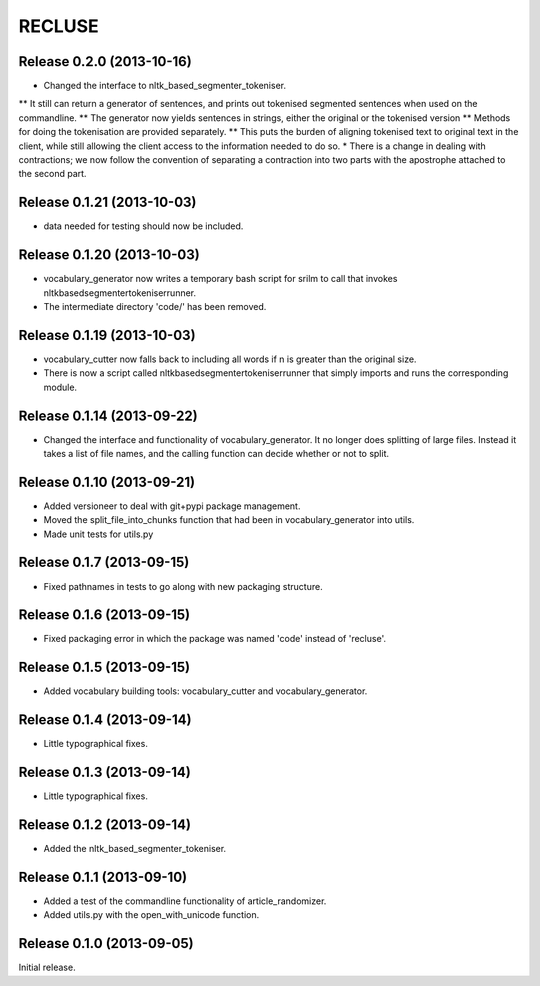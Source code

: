 =========
RECLUSE
=========

Release 0.2.0 (2013-10-16)
..........................
* Changed the interface to nltk_based_segmenter_tokeniser.  
** It still can return a generator of sentences, and prints out tokenised segmented sentences when used on the commandline.
** The generator now yields sentences in strings, either the original or the tokenised version
** Methods for doing the tokenisation are provided separately.
** This puts the burden of aligning tokenised text to original text in the client, while still allowing the client access to the information needed to do so.
* There is a change in dealing with contractions; we now follow the convention of separating a contraction into two parts with the apostrophe attached to the second part.

Release 0.1.21 (2013-10-03)
..........................
* data needed for testing should now be included.

Release 0.1.20 (2013-10-03)
..........................
* vocabulary_generator now writes a temporary bash script for srilm to call that invokes nltkbasedsegmentertokeniserrunner.
* The intermediate directory 'code/' has been removed.

Release 0.1.19 (2013-10-03)
..........................
* vocabulary_cutter now falls back to including all words if n is greater than the original size.
* There is now a script called nltkbasedsegmentertokeniserrunner that simply imports and runs the corresponding module.

Release 0.1.14 (2013-09-22)
..........................
* Changed the interface and functionality of vocabulary_generator.  It no longer does splitting of large files.  Instead it takes a list of file names, and the calling function can decide whether or not to split.

Release 0.1.10 (2013-09-21)
..........................
* Added versioneer to deal with git+pypi package management.
* Moved the split_file_into_chunks function that had been in vocabulary_generator into utils.
* Made unit tests for utils.py

Release 0.1.7 (2013-09-15)
..........................
* Fixed pathnames in tests to go along with new packaging structure.

Release 0.1.6 (2013-09-15)
..........................
* Fixed packaging error in which the package was named 'code' instead of 'recluse'.

Release 0.1.5 (2013-09-15)
..........................
* Added vocabulary building tools: vocabulary_cutter and vocabulary_generator.

Release 0.1.4 (2013-09-14)
..........................
* Little typographical fixes.

Release 0.1.3 (2013-09-14)
..........................
* Little typographical fixes.

Release 0.1.2 (2013-09-14)
..........................
* Added the nltk_based_segmenter_tokeniser.


Release 0.1.1 (2013-09-10)
..........................
* Added a test of the commandline functionality of article_randomizer.
* Added utils.py with the open_with_unicode function.


Release 0.1.0 (2013-09-05)
..........................
Initial release.
